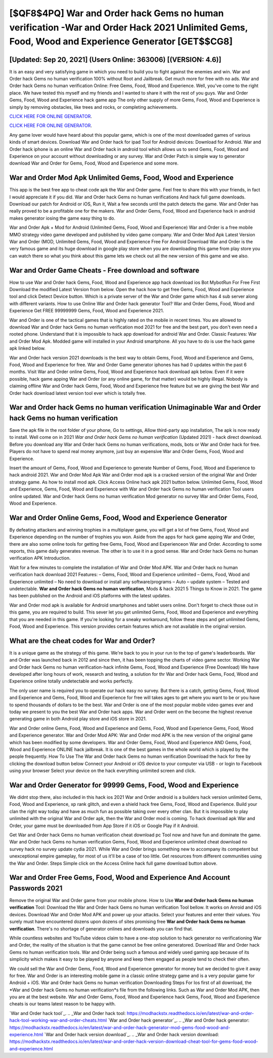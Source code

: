 [$QF8$4PQ] War and Order hack Gems no human verification -War and Order Hack 2021 Unlimited Gems, Food, Wood and Experience Generator [GET$$CG8]
=========

[Updated: Sep 20, 2021] (Users Online: 363006) [(VERSION: 4.6)]
---------

It is an easy and very satisfying game in which you need to build you to fight against the enemies and win. War and Order hack Gems no human verification 100% without Root and Jailbreak. Get much more for free with no ads.  War and Order hack Gems no human verification Online: Free Gems, Food, Wood and Experience.  Well, you've come to the right place.  We have tested this myself and my friends and I wanted to share it with the rest of you guys.  War and Order Gems, Food, Wood and Experience hack game app The only other supply of more Gems, Food, Wood and Experience is simply by removing obstacles, like trees and rocks, or completing achievements.

`CLICK HERE FOR ONLINE GENERATOR`_.

.. _CLICK HERE FOR ONLINE GENERATOR: http://realdld.xyz/8f0cded

`CLICK HERE FOR ONLINE GENERATOR`_.

.. _CLICK HERE FOR ONLINE GENERATOR: http://realdld.xyz/8f0cded

Any game lover would have heard about this popular game, which is one of the most downloaded games of various kinds of smart devices.  Download War and Order hack for ipad Tool for Android devices: Download for Android.  War and Order hack iphone is an online War and Order hack in android tool which allows us to send Gems, Food, Wood and Experience on your account without downloading or any survey.  War and Order Patch is simple way to generator download War and Order for Gems, Food, Wood and Experience and some more.

War and Order Mod Apk Unlimited Gems, Food, Wood and Experience
---------

This app is the best free app to cheat code apk the War and Order game.  Feel free to share this with your friends, in fact I would appreciate it if you did. War and Order hack Gems no human verifications And hack full game downloads.  Download our patch for Android or iOS, Run it, Wait a few seconds until the patch detects the game.  War and Order has really proved to be a profitable one for the makers.  War and Order Gems, Food, Wood and Experience hack in android makes generator iosing the game easy thing to do.

War and Order Apk + Mod for Android (Unlimited Gems, Food, Wood and Experience) War and Order is a free mobile MMO strategy video game developed and published by video game company.  War and Order Mod Apk Latest Version War and Order (MOD, Unlimited Gems, Food, Wood and Experience Free For Android Download War and Order is the very famous game and its huge download in google play store when you are downloading this game from play store you can watch there so what you think about this game lets we check out all the new version of this game and we also.


War and Order Game Cheats - Free download and software
---------

How to use War and Order hack Gems, Food, Wood and Experience app hack download ios Bot MybotRun For Free First Download the modified Latest Version from below.  Open the hack how to get free Gems, Food, Wood and Experience tool and click Detect Device button.  Which is a private server of the War and Order game which has 4 sub server along with different variants.  How to use Online War and Order hack generator Tool? War and Order Gems, Food, Wood and Experience Get FREE 99999999 Gems, Food, Wood and Experience 2021.

War and Order is one of the tactical games that is highly rated on the mobile in recent times.  You are allowed to download War and Order hack Gems no human verification mod 2021 for free and the best part, you don't even need a rooted phone.  Understand that it is impossible to hack app download for android War and Order.  Classic Features: War and Order  Mod Apk.  Modded game will installed in your Android smartphone. All you have to do is use the hack game apk linked below.

War and Order hack version 2021 downloads is the best way to obtain Gems, Food, Wood and Experience and Gems, Food, Wood and Experience for free.  War and Order Game generator iphones has had 0 updates within the past 6 months. Visit War and Order online Gems, Food, Wood and Experience hack download apk below.  Even if it were possible, hack game apping War and Order (or any online game, for that matter) would be highly illegal. Nobody is claiming offline War and Order hack Gems, Food, Wood and Experience free feature but we are giving the best War and Order hack download latest version tool ever which is totally free.

War and Order hack Gems no human verification Unimaginable **War and Order hack Gems no human verification**
---------

Save the apk file in the root folder of your phone, Go to settings, Allow third-party app installation, The apk is now ready to install.  Well come on in 2021 *War and Order hack Gems no human verification* (Updated 2021) - hack direct download.  Before you download any War and Order hack Gems no human verifications, mods, bots or War and Order hack for free. Players do not have to spend real money anymore, just buy an expensive War and Order Gems, Food, Wood and Experience.

Insert the amount of Gems, Food, Wood and Experience to generate Number of Gems, Food, Wood and Experience to hack android 2021.  War and Order Mod Apk War and Order mod apk is a cracked version of the original War and Order strategy game.  As how to install mod apk. Click Access Online hack apk 2021 button below.  Unlimited Gems, Food, Wood and Experience, Gems, Food, Wood and Experience with War and Order hack Gems no human verification Tool users online updated.  War and Order hack Gems no human verification Mod generator no survey War and Order Gems, Food, Wood and Experience.

War and Order Online Gems, Food, Wood and Experience Generator
---------

By defeating attackers and winning trophies in a multiplayer game, you will get a lot of free Gems, Food, Wood and Experience depending on the number of trophies you won. Aside from the apps for hack game apping War and Order, there are also some online tools for getting free Gems, Food, Wood and Experienceon War and Order.  According to some reports, this game daily generates revenue. The other is to use it in a good sense.  War and Order hack Gems no human verification APK Introduction.

Wait for a few minutes to complete the installation of War and Order Mod APK. War and Order hack no human verification hack download 2021 Features: – Gems, Food, Wood and Experience unlimited – Gems, Food, Wood and Experience unlimited – No need to download or install any software/programs – Auto – update system – Tested and undetectable.  **War and Order hack Gems no human verification**, Mods & hack 2021 5 Things to Know in 2021.  The game has been published on the Android and iOS platforms with the latest updates.

War and Order mod apk is available for Android smartphones and tablet users online.  Don't forget to check those out in this game, you are required to build. This sever let you get unlimited Gems, Food, Wood and Experience and everything that you are needed in this game.  If you're looking for a sneaky workaround, follow these steps and get unlimited Gems, Food, Wood and Experience.  This version provides certain features which are not available in the original version.

What are the cheat codes for War and Order?
---------

It is a unique game as the strategy of this game.  We're back to you in your run to the top of game's leaderboards. War and Order was launched back in 2012 and since then, it has been topping the charts of video game sector.  Working War and Order hack Gems no human verification-hack infinite Gems, Food, Wood and Experience (Free Download) We have developed after long hours of work, research and testing, a solution for thr War and Order hack Gems, Food, Wood and Experience online totally undetectable and works perfectly.

The only user name is required you to operate our hack easy no survey. But there is a catch, getting Gems, Food, Wood and Experience and Gems, Food, Wood and Experience for free will takes ages to get where you want to be or you have to spend thousands of dollars to be the best.  War and Order is one of the most popular mobile video games ever and today we present to you the best War and Order hack apps.  War and Order went on the become the highest revenue generating game in both Android play store and iOS store in 2021.

War and Order online Gems, Food, Wood and Experience and Gems, Food, Wood and Experience Gems, Food, Wood and Experience generator.  War and Order Mod APK: War and Order mod APK is the new version of the original game which has been modified by some developers.  War and Order Gems, Food, Wood and Experience AND Gems, Food, Wood and Experience ONLINE hack jailbreak. It is one of the best games in the whole world which is played by the people frequently.  How To Use The War and Order hack Gems no human verification Download the hack for free by clicking the download button below Connect your Android or iOS device to your computer via USB - or login to Facebook using your browser Select your device on the hack everything unlimited screen and click.

War and Order Generator for 99999 Gems, Food, Wood and Experience
---------

We didnt stop there, also included in this hack ios 2021 War and Order android is a builders hack version unlimited Gems, Food, Wood and Experience, xp rank glitch, and even a shield hack free Gems, Food, Wood and Experience.  Build your clan the right way today and have as much fun as possible taking over every other clan. But it is impossible to play unlimited with the original War and Order apk, then the War and Order mod is coming.  To hack download apk War and Order, your game must be downloaded from App Store if it iOS or Google Play if it Android.

Get War and Order hack Gems no human verification cheat download pc Tool now and have fun and dominate the game.  War and Order hack Gems no human verification Gems, Food, Wood and Experience unlimited cheat download no survey hack no survey update cydia 2021.  While War and Order brings something new to accompany its competent but unexceptional empire gameplay, for most of us it'll be a case of too little. Get resources from different communities using the War and Order. Steps Simple click on the Access Online hack full game download button above.

War and Order  Free Gems, Food, Wood and Experience And Account Passwords 2021
---------

Remove the original War and Order game from your mobile phone.  How to Use **War and Order hack Gems no human verification** Tool: Download the War and Order hack Gems no human verification Tool bellow.  It works on Anroid and iOS devices.  Download War and Order Mod APK and power up your attacks.  Select your features and enter their values. You surely must have encountered dozens upon dozens of sites promising free **War and Order hack Gems no human verification**. There's no shortage of generator onlines and downloads you can find that.

While countless websites and YouTube videos claim to have a one-stop solution to hack generator no verificationing War and Order, the reality of the situation is that the game cannot be free online generatored.  Download War and Order hack Gems no human verification tools.  War and Order being such a famous and widely used gaming app because of its simplicity which makes it easy to be played by anyone and keep them engaged as people tend to check their often.

We could sell the War and Order Gems, Food, Wood and Experience generator for money but we decided to give it away for free.  War and Order is an interesting mobile game in a classic online strategy game and is a very popular game for Android + iOS.  War and Order hack Gems no human verification Downloading Steps For Ios first of all download, the *War and Order hack Gems no human verification*s file from the following links.  Such as War and Order Mod APK, then you are at the best website.  War and Order Gems, Food, Wood and Experience hack Gems, Food, Wood and Experience cheats is our teams latest reason to be happy with.

`War and Order hack tool`_.
.. _War and Order hack tool: https://modhackstx.readthedocs.io/en/latest/war-and-order-hack-tool-working-war-and-order-cheats.html
`War and Order hack generator`_.
.. _War and Order hack generator: https://modhackstx.readthedocs.io/en/latest/war-and-order-hack-generator-mod-gems-food-wood-and-experience.html
`War and Order hack version download`_.
.. _War and Order hack version download: https://modhackstx.readthedocs.io/en/latest/war-and-order-hack-version-download-cheat-tool-for-gems-food-wood-and-experience.html